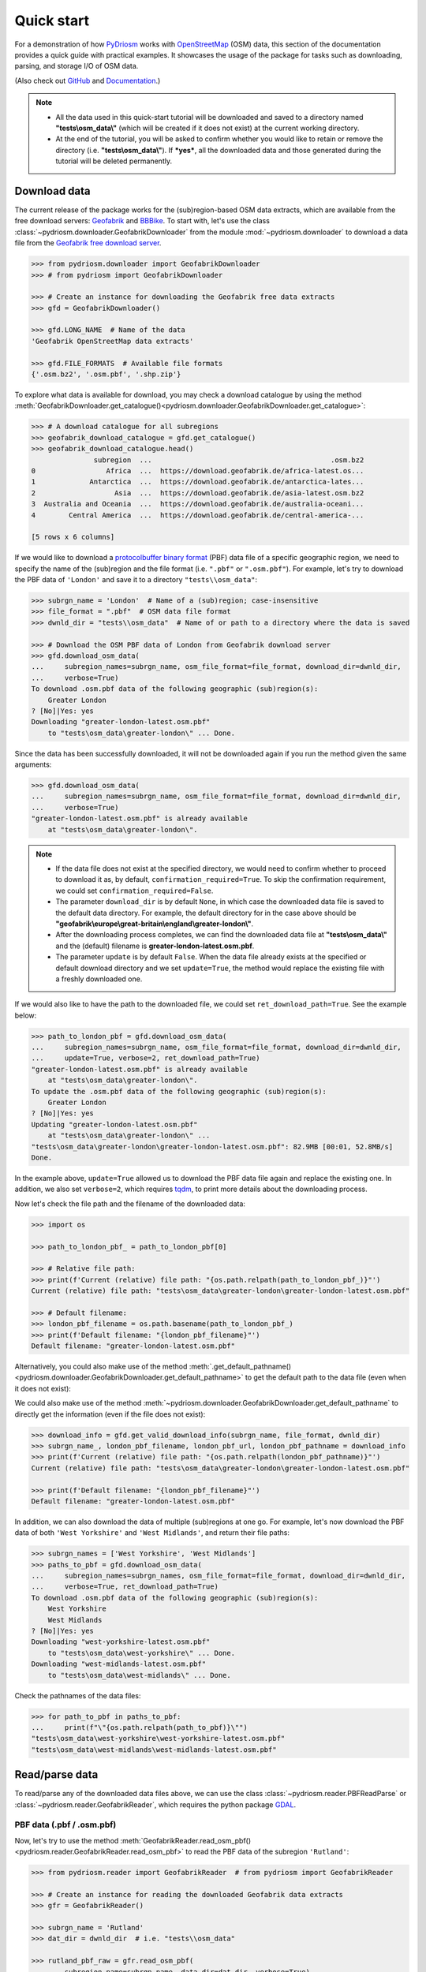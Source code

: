 ===========
Quick start
===========

For a demonstration of how `PyDriosm <https://pypi.org/project/pydriosm/>`_ works with `OpenStreetMap <https://www.openstreetmap.org/>`_ (OSM) data, this section of the documentation provides a quick guide with practical examples. It showcases the usage of the package for tasks such as downloading, parsing, and storage I/O of OSM data.

(Also check out `GitHub <https://github.com/mikeqfu/pydriosm>`_ and `Documentation <https://pydriosm.readthedocs.io/en/latest/>`_.)


.. note::

    - All the data used in this quick-start tutorial will be downloaded and saved to a directory named **"tests\\osm_data\\"** (which will be created if it does not exist) at the current working directory.

    - At the end of the tutorial, you will be asked to confirm whether you would like to retain or remove the directory (i.e. **"tests\\osm_data\\"**). If ***yes***, all the downloaded data and those generated during the tutorial will be deleted permanently.


.. _quickstart-downloader-examples:

Download data
=============

The current release of the package works for the (sub)region-based OSM data extracts, which are available from the free download servers: `Geofabrik <https://download.geofabrik.de/>`_ and `BBBike <https://extract.bbbike.org/>`_. To start with, let's use the class :class:`~pydriosm.downloader.GeofabrikDownloader` from the module :mod:`~pydriosm.downloader` to download a data file from the `Geofabrik free download server <https://download.geofabrik.de/>`_.


.. code-block:: python

    >>> from pydriosm.downloader import GeofabrikDownloader
    >>> # from pydriosm import GeofabrikDownloader

    >>> # Create an instance for downloading the Geofabrik free data extracts
    >>> gfd = GeofabrikDownloader()

    >>> gfd.LONG_NAME  # Name of the data
    'Geofabrik OpenStreetMap data extracts'

    >>> gfd.FILE_FORMATS  # Available file formats
    {'.osm.bz2', '.osm.pbf', '.shp.zip'}


To explore what data is available for download, you may check a download catalogue by using the method :meth:`GeofabrikDownloader.get_catalogue()<pydriosm.downloader.GeofabrikDownloader.get_catalogue>`:


.. code-block:: python

    >>> # A download catalogue for all subregions
    >>> geofabrik_download_catalogue = gfd.get_catalogue()
    >>> geofabrik_download_catalogue.head()
                   subregion  ...                                           .osm.bz2
    0                 Africa  ...  https://download.geofabrik.de/africa-latest.os...
    1             Antarctica  ...  https://download.geofabrik.de/antarctica-lates...
    2                   Asia  ...  https://download.geofabrik.de/asia-latest.osm.bz2
    3  Australia and Oceania  ...  https://download.geofabrik.de/australia-oceani...
    4        Central America  ...  https://download.geofabrik.de/central-america-...

    [5 rows x 6 columns]


If we would like to download a `protocolbuffer binary format <https://wiki.openstreetmap.org/wiki/PBF_Format>`_ (PBF) data file of a specific geographic region, we need to specify the name of the (sub)region and the file format (i.e. ``".pbf"`` or ``".osm.pbf"``). For example, let's try to download the PBF data of ``'London'`` and save it to a directory ``"tests\\osm_data"``:


.. code-block:: python

    >>> subrgn_name = 'London'  # Name of a (sub)region; case-insensitive
    >>> file_format = ".pbf"  # OSM data file format
    >>> dwnld_dir = "tests\\osm_data"  # Name of or path to a directory where the data is saved

    >>> # Download the OSM PBF data of London from Geofabrik download server
    >>> gfd.download_osm_data(
    ...     subregion_names=subrgn_name, osm_file_format=file_format, download_dir=dwnld_dir,
    ...     verbose=True)
    To download .osm.pbf data of the following geographic (sub)region(s):
        Greater London
    ? [No]|Yes: yes
    Downloading "greater-london-latest.osm.pbf"
        to "tests\osm_data\greater-london\" ... Done.


Since the data has been successfully downloaded, it will not be downloaded again if you run the method given the same arguments:


.. code-block:: python

    >>> gfd.download_osm_data(
    ...     subregion_names=subrgn_name, osm_file_format=file_format, download_dir=dwnld_dir,
    ...     verbose=True)
    "greater-london-latest.osm.pbf" is already available
        at "tests\osm_data\greater-london\".


.. note::

    - If the data file does not exist at the specified directory, we would need to confirm whether to proceed to download it as, by default, ``confirmation_required=True``. To skip the confirmation requirement, we could set ``confirmation_required=False``.

    - The parameter ``download_dir`` is by default ``None``, in which case the downloaded data file is saved to the default data directory. For example, the default directory for in the case above should be **"geofabrik\\europe\\great-britain\\england\\greater-london\\"**.

    - After the downloading process completes, we can find the downloaded data file at **"tests\\osm_data\\"** and the (default) filename is **greater-london-latest.osm.pbf**.

    - The parameter ``update`` is by default ``False``. When the data file already exists at the specified or default download directory and we set ``update=True``, the method would replace the existing file with a freshly downloaded one.


If we would also like to have the path to the downloaded file, we could set ``ret_download_path=True``. See the example below:


.. code-block:: python

    >>> path_to_london_pbf = gfd.download_osm_data(
    ...     subregion_names=subrgn_name, osm_file_format=file_format, download_dir=dwnld_dir,
    ...     update=True, verbose=2, ret_download_path=True)
    "greater-london-latest.osm.pbf" is already available
        at "tests\osm_data\greater-london\".
    To update the .osm.pbf data of the following geographic (sub)region(s):
        Greater London
    ? [No]|Yes: yes
    Updating "greater-london-latest.osm.pbf"
        at "tests\osm_data\greater-london\" ...
    "tests\osm_data\greater-london\greater-london-latest.osm.pbf": 82.9MB [00:01, 52.8MB/s]
    Done.


In the example above, ``update=True`` allowed us to download the PBF data file again and replace the existing one. In addition, we also set ``verbose=2``, which requires `tqdm <https://pypi.org/project/tqdm/>`_, to print more details about the downloading process.

Now let's check the file path and the filename of the downloaded data:


.. code-block:: python

    >>> import os

    >>> path_to_london_pbf_ = path_to_london_pbf[0]

    >>> # Relative file path:
    >>> print(f'Current (relative) file path: "{os.path.relpath(path_to_london_pbf_)}"')
    Current (relative) file path: "tests\osm_data\greater-london\greater-london-latest.osm.pbf"

    >>> # Default filename:
    >>> london_pbf_filename = os.path.basename(path_to_london_pbf_)
    >>> print(f'Default filename: "{london_pbf_filename}"')
    Default filename: "greater-london-latest.osm.pbf"


Alternatively, you could also make use of the method :meth:`.get_default_pathname()<pydriosm.downloader.GeofabrikDownloader.get_default_pathname>` to get the default path to the data file (even when it does not exist):

We could also make use of the method :meth:`~pydriosm.downloader.GeofabrikDownloader.get_default_pathname` to directly get the information (even if the file does not exist):


.. code-block:: python

    >>> download_info = gfd.get_valid_download_info(subrgn_name, file_format, dwnld_dir)
    >>> subrgn_name_, london_pbf_filename, london_pbf_url, london_pbf_pathname = download_info
    >>> print(f'Current (relative) file path: "{os.path.relpath(london_pbf_pathname)}"')
    Current (relative) file path: "tests\osm_data\greater-london\greater-london-latest.osm.pbf"

    >>> print(f'Default filename: "{london_pbf_filename}"')
    Default filename: "greater-london-latest.osm.pbf"


In addition, we can also download the data of multiple (sub)regions at one go. For example, let's now download the PBF data of both ``'West Yorkshire'`` and ``'West Midlands'``, and return their file paths:


.. code-block:: python

    >>> subrgn_names = ['West Yorkshire', 'West Midlands']
    >>> paths_to_pbf = gfd.download_osm_data(
    ...     subregion_names=subrgn_names, osm_file_format=file_format, download_dir=dwnld_dir,
    ...     verbose=True, ret_download_path=True)
    To download .osm.pbf data of the following geographic (sub)region(s):
        West Yorkshire
        West Midlands
    ? [No]|Yes: yes
    Downloading "west-yorkshire-latest.osm.pbf"
        to "tests\osm_data\west-yorkshire\" ... Done.
    Downloading "west-midlands-latest.osm.pbf"
        to "tests\osm_data\west-midlands\" ... Done.


Check the pathnames of the data files:


.. code-block:: python

    >>> for path_to_pbf in paths_to_pbf:
    ...     print(f"\"{os.path.relpath(path_to_pbf)}\"")
    "tests\osm_data\west-yorkshire\west-yorkshire-latest.osm.pbf"
    "tests\osm_data\west-midlands\west-midlands-latest.osm.pbf"


.. _quickstart-reader-examples:

Read/parse data
===============

To read/parse any of the downloaded data files above, we can use the class :class:`~pydriosm.reader.PBFReadParse` or :class:`~pydriosm.reader.GeofabrikReader`, which requires the python package `GDAL <https://pypi.org/project/GDAL/>`_.


.. _quickstart-reader-parse-pbf-data:

PBF data (.pbf / .osm.pbf)
--------------------------

Now, let's try to use the method :meth:`GeofabrikReader.read_osm_pbf()<pydriosm.reader.GeofabrikReader.read_osm_pbf>` to read the PBF data of the subregion ``'Rutland'``:

.. code-block:: python

    >>> from pydriosm.reader import GeofabrikReader  # from pydriosm import GeofabrikReader

    >>> # Create an instance for reading the downloaded Geofabrik data extracts
    >>> gfr = GeofabrikReader()

    >>> subrgn_name = 'Rutland'
    >>> dat_dir = dwnld_dir  # i.e. "tests\\osm_data"

    >>> rutland_pbf_raw = gfr.read_osm_pbf(
    ...     subregion_name=subrgn_name, data_dir=dat_dir, verbose=True)
    Downloading "rutland-latest.osm.pbf"
        to "tests\osm_data\rutland\" ... Done.
    Reading "tests\osm_data\rutland\rutland-latest.osm.pbf" ... Done.


Check the data types:


.. code-block:: python

    >>> raw_data_type = type(rutland_pbf_raw)
    >>> print(f'Data type of `rutland_pbf_parsed`:\n\t{raw_data_type}')
    Data type of `rutland_pbf_parsed`:
        <class 'dict'>

    >>> raw_data_keys = list(rutland_pbf_raw.keys())
    >>> print(f'The "keys" of `rutland_pbf_parsed`:\n\t{raw_data_keys}')
    The "keys" of `rutland_pbf_parsed`:
        ['points', 'lines', 'multilinestrings', 'multipolygons', 'other_relations']

    >>> raw_layer_data_type = type(rutland_pbf_raw['points'])
    >>> print(f'Data type of the corresponding layer:\n\t{raw_layer_data_type}')
    Data type of the corresponding layer:
        <class 'list'>

    >>> raw_value_type = type(rutland_pbf_raw['points'][0])
    >>> print(f'Data type of the individual feature:\n\t{raw_value_type}')
    Data type of the individual feature:
        <class 'osgeo.ogr.Feature'>


As we see from the above, the variable ``rutland_pbf_raw`` is in `dict <https://docs.python.org/3/library/stdtypes.html#dict>`_ type. It has five keys: ``'points'``, ``'lines'``, ``'multilinestrings'``, ``'multipolygons'`` and ``'other_relations'``, each of which corresponds to the name of a layer of the PBF data.

However, the raw data is not human-readable. We can set ``readable=True`` to parse the individual features using `GDAL <https://pypi.org/project/GDAL/>`_.


.. note::

    - The method :meth:`GeofabrikReader.read_osm_pbf()<pydriosm.reader.GeofabrikReader.read_osm_pbf>`, which relies on `GDAL <https://pypi.org/project/GDAL/>`_, may take tens of minutes (or even much longer) to parse a PBF data file, depending on the size of the data file.

    - If the size of a data file is greater than the specified ``chunk_size_limit`` (which defaults to ``50`` MB), the data will be parsed in a chunk-wise manner.


.. code-block:: python

    >>> # Set `readable=True`
    >>> rutland_pbf_parsed_0 = gfr.read_osm_pbf(
    ...     subregion_name=subrgn_name, data_dir=dat_dir, readable=True, verbose=True)
    Parsing "tests\osm_data\rutland\rutland-latest.osm.pbf" ... Done.


Check the data types:


.. code-block:: python

    >>> parsed_data_type = type(rutland_pbf_parsed_0)
    >>> print(f'Data type of `rutland_pbf_parsed`:\n\t{parsed_data_type}')
    Data type of `rutland_pbf_parsed`:
        <class 'dict'>

    >>> parsed_data_keys = list(rutland_pbf_parsed_0.keys())
    >>> print(f'The "keys" of `rutland_pbf_parsed`:\n\t{parsed_data_keys}')
    The "keys" of `rutland_pbf_parsed`:
        ['points', 'lines', 'multilinestrings', 'multipolygons', 'other_relations']

    >>> parsed_layer_type = type(rutland_pbf_parsed_0['points'])
    >>> print(f'Data type of the corresponding layer:\n\t{parsed_layer_type}')
    Data type of the corresponding layer:
        <class 'pandas.core.series.Series'>


Let's further check out the ``'points'`` layer as an example:


.. code-block:: python

    >>> rutland_pbf_points_0 = rutland_pbf_parsed_0['points']  # The layer of 'points'
    >>> rutland_pbf_points_0.head()
    0    {'type': 'Feature', 'geometry': {'type': 'Poin...
    1    {'type': 'Feature', 'geometry': {'type': 'Poin...
    2    {'type': 'Feature', 'geometry': {'type': 'Poin...
    3    {'type': 'Feature', 'geometry': {'type': 'Poin...
    4    {'type': 'Feature', 'geometry': {'type': 'Poin...
    Name: points, dtype: object

    >>> rutland_pbf_points_0_0 = rutland_pbf_points_0[0]  # A feature of the 'points' layer
    >>> rutland_pbf_points_0_0
    {'type': 'Feature',
     'geometry': {'type': 'Point', 'coordinates': [-0.5134241, 52.6555853]},
     'properties': {'osm_id': '488432',
      'name': None,
      'barrier': None,
      'highway': None,
      'ref': None,
      'address': None,
      'is_in': None,
      'place': None,
      'man_made': None,
      'other_tags': '"odbl"=>"clean"'},
     'id': 488432}


Each row (i.e. feature) of ``rutland_pbf_points_0`` is `GeoJSON <https://geojson.org/>`_ data, which is a nested dictionary.

The charts (:numref:`points` - :numref:`other_relations`) below illustrate the different geometry types and structures (i.e. all keys within the corresponding `GeoJSON <https://geojson.org/>`_ data) for each layer:


.. figure:: _images/Point.*
    :name: points
    :align: center
    :width: 79%

    Type of the geometry object and keys within the nested dictionary of ``'points'``.


.. figure:: _images/LineString.*
    :name: lines
    :align: center
    :width: 79%

    Type of the geometry object and keys within the nested dictionary of ``'lines'``.


.. figure:: _images/MultiLineString.*
    :name: multilinestrings
    :align: center
    :width: 79%

    Type of the geometry object and keys within the nested dictionary of ``'multilinestrings'``.


.. figure:: _images/MultiPolygon.*
    :name: multipolygons
    :align: center
    :width: 79%

    Type of the geometry object and keys within the nested dictionary of ``'multipolygons'``.


.. figure:: _images/GeometryCollection.*
    :name: other_relations
    :align: center
    :width: 79%

    Type of the geometry object and keys within the nested dictionary of ``'other_relations'``.


.. _quickstart-reader-rutland_pbf_parsed_1:

If we set ``expand=True``, we can transform the `GeoJSON <https://geojson.org/>`_ records to dataframe and obtain data of 'visually' (though not virtually) higher level of granularity (*see also* :ref:`how to import the data into a PostgreSQL database<quickstart-ios-import-data>`):


.. code-block:: python

    >>> rutland_pbf_parsed_1 = gfr.read_osm_pbf(
    ...     subregion_name=subrgn_name, data_dir=dat_dir, expand=True, verbose=True)
    Parsing "tests\osm_data\rutland\rutland-latest.osm.pbf" ... Done.


Data of the expanded ``'points'`` layer (*see also* :ref:`the retrieved data from database<quickstart-ios-rutland_pbf_parsed_1_>`):


.. code-block:: python

    >>> rutland_pbf_points_1 = rutland_pbf_parsed_1['points']
    >>> rutland_pbf_points_1.head()
             id  ...                                         properties
    0    488432  ...  {'osm_id': '488432', 'name': None, 'barrier': ...
    1    488658  ...  {'osm_id': '488658', 'name': 'Tickencote Inter...
    2  13883868  ...  {'osm_id': '13883868', 'name': None, 'barrier'...
    3  14049101  ...  {'osm_id': '14049101', 'name': None, 'barrier'...
    4  14558402  ...  {'osm_id': '14558402', 'name': None, 'barrier'...

    [5 rows x 3 columns]

    >>> rutland_pbf_points_1['geometry'].head()
    0    {'type': 'Point', 'coordinates': [-0.5134241, ...
    1    {'type': 'Point', 'coordinates': [-0.5313354, ...
    2    {'type': 'Point', 'coordinates': [-0.7229332, ...
    3    {'type': 'Point', 'coordinates': [-0.7249816, ...
    4    {'type': 'Point', 'coordinates': [-0.7266581, ...
    Name: geometry, dtype: object


The data can be further transformed/parsed via three more parameters: ``parse_geometry``, ``parse_other_tags`` and ``parse_properties``, which all default to ``False``.

For example, let's now try ``expand=True`` and ``parse_geometry=True``:


.. code-block:: python

    >>> rutland_pbf_parsed_2 = gfr.read_osm_pbf(
    ...     subrgn_name, data_dir=dat_dir, expand=True, parse_geometry=True, verbose=True)
    >>> rutland_pbf_points_2 = rutland_pbf_parsed_2['points']
    Parsing "tests\osm_data\rutland\rutland-latest.osm.pbf" ... Done.

    >>> rutland_pbf_points_2['geometry'].head()
             id  ...                                         properties
    0    488432  ...  {'osm_id': '488432', 'name': None, 'barrier': ...
    1    488658  ...  {'osm_id': '488658', 'name': 'Tickencote Inter...
    2  13883868  ...  {'osm_id': '13883868', 'name': None, 'barrier'...
    3  14049101  ...  {'osm_id': '14049101', 'name': None, 'barrier'...
    4  14558402  ...  {'osm_id': '14558402', 'name': None, 'barrier'...

    [5 rows x 3 columns]

    >>> rutland_pbf_points_2['geometry'].head()
    0    POINT (-0.5134241 52.6555853)
    1    POINT (-0.5313354 52.6737716)
    2    POINT (-0.7229332 52.5889864)
    3    POINT (-0.7249816 52.6748426)
    4    POINT (-0.7266581 52.6695058)
    Name: geometry, dtype: object


We can see the difference in ``'geometry'`` column between ``rutland_pbf_points_1`` and ``rutland_pbf_points_2``.


.. note::

    - If only the name of a geographic (sub)region is provided, e.g. ``rutland_pbf = gfr.read_osm_pbf(subregion_name='Rutland')``, the method will go to look for the data file at the default file path. Otherwise, you need to specify ``data_dir`` where the data file is.

    - If the data file does not exist at the default or specified directory, the method will by default try to download it first. To give up downloading the data, setting ``download=False``.

    - When ``pickle_it=True``, the parsed data will be saved as a `Pickle <https://docs.python.org/3/library/pickle.html#module-pickle>`_ file. When you run the method next time, it will try to load the `Pickle <https://docs.python.org/3/library/pickle.html#module-pickle>`_ file first, provided that ``update=False`` (default); if ``update=True``, the method will try to download and parse the latest version of the data file. Note that ``pickle_it=True`` works only when ``readable=True`` and/or ``expand=True``.


.. _quickstart-reader-parse-shp-data:

Shapefiles (.shp.zip / .shp)
----------------------------

To read shapefile data, we can use the method :meth:`GeofabrikReader.read_shp_zip()<pydriosm.reader.GeofabrikReader.read_shp_zip>` or :meth:`SHPReadParse.read_shp()<pydriosm.reader.SHPReadParse.read_shp>`, which relies on `PyShp <https://pypi.org/project/pyshp/>`_ (or optionally, `GeoPandas <http://geopandas.org/>`_.


.. note::

    - `GeoPandas <http://geopandas.org/>`_ is not required for the `installation of pydriosm <https://pydriosm.readthedocs.io/en/latest/installation.html>`_.


For example, let's now try to read the ``'railways'`` layer of the shapefile of ``'London'`` by using :meth:`GeofabrikReader.read_shp_zip()<pydriosm.reader.GeofabrikReader.read_shp_zip>`:


.. code-block:: python

    >>> subrgn_name = 'London'
    >>> lyr_name = 'railways'

    >>> london_shp = gfr.read_shp_zip(
    ...     subregion_name=subrgn_name, layer_names=lyr_name, data_dir=dat_dir, verbose=True)
    Downloading "greater-london-latest-free.shp.zip"
        to "tests\osm_data\greater-london\" ... Done.
    Extracting the following layer(s):
        'railways'
        from "tests\osm_data\greater-london\greater-london-latest-free.shp.zip"
          to "tests\osm_data\greater-london\greater-london-latest-free-shp\" ... Done.
    Reading "tests\osm_data\greater-london\greater-london-latest-free-shp\gis_osm_railways_free_1...


Check the data:


.. code-block:: python

    >>> data_type = type(london_shp)
    >>> print(f'Data type of `london_shp`:\n\t{data_type}')
    Data type of `london_shp`:
        <class 'collections.OrderedDict'>

    >>> data_keys = list(london_shp.keys())
    >>> print(f'The "keys" of `london_shp`:\n\t{data_keys}')
    The "keys" of `london_shp`:
        ['railways']

    >>> layer_type = type(london_shp[lyr_name])
    >>> print(f"Data type of the '{lyr_name}' layer:\n\t{layer_type}")
    Data type of the 'railways' layer:
        <class 'pandas.core.frame.DataFrame'>


Similar to the parsed PBF data, ``london_shp`` is also in `dict <https://docs.python.org/3/library/stdtypes.html#dict>`_ type, with the ``layer_name`` being its key by default.


.. code-block:: python

    >>> london_railways_shp = london_shp[lyr_name]  # london_shp['railways']
    >>> london_railways_shp.head()
       osm_id  code  ...                                        coordinates shape_type
    0   30804  6101  ...  [(0.0048644, 51.6279262), (0.0061979, 51.62926...          3
    1  101298  6103  ...  [(-0.2249906, 51.493682), (-0.2251678, 51.4945...          3
    2  101486  6103  ...  [(-0.2055497, 51.5195429), (-0.2051377, 51.519...          3
    3  101511  6101  ...  [(-0.2119027, 51.5241906), (-0.2108059, 51.523...          3
    4  282898  6103  ...  [(-0.1862586, 51.6159083), (-0.1868721, 51.613...          3

    [5 rows x 9 columns]


.. note::

    - When ``layer_name=None`` (default), all layers will be included.

    - The parameter ``feature_names`` is related to ``'fclass'`` in ``london_railways_shp``. You can specify one feature name (or multiple feature names) to get a subset of ``london_railways_shp``.

    - If the method :meth:`GeofabrikReader.read_shp_zip()<pydriosm.reader.GeofabrikReader.read_shp_zip>` could not find the target *.shp* file at the default or specified directory (i.e. ``dat_dir``), it will try to extract the *.shp* file from the *.shp.zip* file.

    - If the *.shp.zip* file is not available either, the method :meth:`GeofabrikReader.read_shp_zip()<pydriosm.reader.GeofabrikReader.read_shp_zip>` will try download the data first, provided that ``download=True``; otherwise, setting ``update=True`` would allow the method to download the latest version of the data despite the availability of the *.shp.zip* file.

    - If you'd like to delete the *.shp* files and/or the downloaded *.shp.zip* file, set the parameters ``rm_extracts=True`` and/or ``rm_shp_zip=True``.


.. _quickstart-reader-merge-subregion-layer-shp:

If we would like to combine multiple (sub)regions over a certain layer, we can use the method :meth:`GeofabrikReader.merge_subregion_layer_shp()<pydriosm.reader.GeofabrikReader.merge_subregion_layer_shp>` to concatenate the *.shp* files of the specific layer.

For example, let's now merge the ``'railways'`` layers of ``'London'`` and ``'Kent'``:


.. code-block:: python

    >>> subrgn_names = ['London', 'Kent']
    >>> lyr_name = 'railways'

    >>> path_to_merged_shp = gfr.merge_subregion_layer_shp(
    ...     subregion_names=subrgn_names, layer_name=lyr_name, data_dir=dat_dir, verbose=True,
    ...     ret_merged_shp_path=True)
    "greater-london-latest-free.shp.zip" is already available
        at "tests\osm_data\greater-london\".
    To download .shp.zip data of the following geographic (sub)region(s):
        Kent
    ? [No]|Yes: yes
    Downloading "kent-latest-free.shp.zip"
        to "tests\osm_data\kent\" ... Done.
    Merging the following shapefiles:
        "greater-london_gis_osm_railways_free_1.shp"
        "kent_gis_osm_railways_free_1.shp"
            In progress ... Done.
            Find the merged shapefile at "tests\osm_data\gre_lon-ken-railways\".

    >>> # Relative path of the merged shapefile
    >>> print(f"\"{os.path.relpath(path_to_merged_shp)}\"")
    "tests\osm_data\gre_lon-ken-railways\linestring.shp"


We can read the merged shapefile data by using the method :meth:`SHPReadParse.read_layer_shps()<pydriosm.reader.SHPReadParse.read_layer_shps>`:


.. code-block:: python

    >>> from pydriosm.reader import SHPReadParse  # from pydriosm import SHPReadParse

    >>> london_kent_railways = SHPReadParse.read_layer_shps(path_to_merged_shp)
    >>> london_kent_railways.head()
       osm_id  code  ...                                        coordinates shape_type
    0   30804  6101  ...  [(0.0048644, 51.6279262), (0.0061979, 51.62926...          3
    1  101298  6103  ...  [(-0.2249906, 51.493682), (-0.2251678, 51.4945...          3
    2  101486  6103  ...  [(-0.2055497, 51.5195429), (-0.2051377, 51.519...          3
    3  101511  6101  ...  [(-0.2119027, 51.5241906), (-0.2108059, 51.523...          3
    4  282898  6103  ...  [(-0.1862586, 51.6159083), (-0.1868721, 51.613...          3

    [5 rows x 9 columns]


For more details, also check out the methods :meth:`SHPReadParse.merge_shps()<pydriosm.reader.SHPReadParse.merge_shps>` and :meth:`SHPReadParse.merge_layer_shps()<pydriosm.reader.SHPReadParse.merge_layer_shps>`.


.. _quickstart-ios-examples:

Import data into / fetch data from a PostgreSQL server
======================================================

After downloading and reading the OSM data, `PyDriosm <https://pypi.org/project/pydriosm/>`_ further provides a practical solution - the module :mod:`pydriosm.ios` - to managing the storage I/O of the data through database. Specifically, the class :class:`~pydriosm.ios.PostgresOSM`, which inherits from `pyhelpers.dbms.PostgreSQL`_, can assist us with importing the OSM data into, and retrieving it from, a `PostgreSQL`_ server.

.. _`pyhelpers.dbms.PostgreSQL`: https://pyhelpers.readthedocs.io/en/latest/_generated/pyhelpers.dbms.PostgreSQL.html
.. _`PostgreSQL`: https://www.postgresql.org/

.. _quickstart-ios-connect-database:

To establish a connection with a PostgreSQL server, we need to specify the host address, port, username, password and a database name of the server. For example, let's connect/create to a database named ``'osmdb_test'`` in a local PostgreSQL server (as is installed with the default configuration):


.. code-block:: python

    >>> from pydriosm.ios import PostgresOSM

    >>> host = 'localhost'
    >>> port = 5432
    >>> username = 'postgres'
    >>> password = None  # You need to type it in manually if `password=None`
    >>> database_name = 'osmdb_test'

    >>> # Create an instance of a running PostgreSQL server
    >>> osmdb = PostgresOSM(
    ...     host=host, port=port, username=username, password=password,
    ...     database_name=database_name, data_source='Geofabrik')
    Password (postgres@localhost:5432): ***
    Creating a database: "osmdb_test" ... Done.
    Connecting postgres:***@localhost:5432/osmdb_test ... Successfully.


The example is illustrated in :numref:`pbf_db_example`:


.. figure:: _images/pbf_db_example.*
    :name: pbf_db_example
    :align: center
    :width: 60%

    An illustration of the database named *'osmdb_test'*.


.. _quickstart-ios-note-1:

.. note::

    - The parameter ``password`` is by default ``None``. If we don't specify a password for creating an instance, we'll need to manually type in the password to the PostgreSQL server.

    - The class :class:`~pydriosm.ios.PostgresOSM` incorporates the classes for downloading and reading OSM data from the modules :mod:`~pydriosm.downloader` and :mod:`~pydriosm.reader` as properties. In the case of the above instance, ``osmdb.downloader`` is equivalent to the class :class:`~pydriosm.downloader.GeofabrikDownloader`, as the parameter ``data_source='Geofabrik'`` by default.

    - To relate the instance ``osmdb_test`` to `BBBike <https://extract.bbbike.org/>`_ data, we could just run ``osmdb.data_source = 'BBBike'``.

    - See also the example of :ref:`reading Birmingham shapefile data<quickstart-ios-specific-shp-layer-birmingham>`.


.. _quickstart-ios-import-data:

Import data into the database
-----------------------------

To import any of the above OSM data to a database in the connected PostgreSQL server, we can use the method :meth:`~pydriosm.ios.PostgresOSM.import_osm_data` or :meth:`~pydriosm.ios.PostgresOSM.import_subregion_osm_pbf`.

For example, let's now try to import ``rutland_pbf_parsed_1`` (*see also* :ref:`the parsed PBF data of Rutland above<quickstart-reader-rutland_pbf_parsed_1>` that we've got from previous :ref:`PBF data (.pbf / .osm.pbf)<quickstart-reader-parse-pbf-data>` section:


.. code-block:: python

    >>> subrgn_name = 'Rutland'

    >>> osmdb.import_osm_data(
    ...     rutland_pbf_parsed_1, table_name=subrgn_name, schema_names=None, verbose=True)
    To import data into table "Rutland" at postgres:***@localhost:5432/osmdb_test
    ? [No]|Yes: yes
    Importing the data ...
        "points" ... Done: <total of rows> features.
        "lines" ... Done: <total of rows> features.
        "multilinestrings" ... Done: <total of rows> features.
        "multipolygons" ... Done: <total of rows> features.
        "other_relations" ... Done: <total of rows> features.


.. note::

    - The parameter ``schema_names`` is by default ``None``, meaning that we import all the five layers of the PBF data into the database.

In the example above, five schemas are *'points'*, *'lines'*, *'multilinestrings'*, *'multipolygons'* and *'other_relations'*. If they do not exist, they will be created in the database *'osmdb_test'* when running the method :meth:`~pydriosm.ios.PostgresOSM.import_osm_data`. Each of the schemas corresponds to a key (i.e. name of a layer) of ``rutland_pbf_parsed_1`` (as illustrated in :numref:`pbf_schemas_example`); the data of each layer is imported into a table named as "Rutland" under the corresponding schema (as illustrated in :numref:`pbf_table_example`).


.. figure:: _images/pbf_schemas_example.*
    :name: pbf_schemas_example
    :align: center
    :width: 60%

    An illustration of schemas for importing OSM PBF data into a PostgreSQL database.


.. figure:: _images/pbf_table_example.*
    :name: pbf_table_example
    :align: center
    :width: 100%

    An illustration of table name for storing the *'points'* layer of the OSM PBF data of Rutland.


.. _quickstart-ios-fetch-data:

Fetch data from the database
----------------------------

To fetch all or specific layers of the imported data, we can use the method :meth:`~pydriosm.ios.PostgresOSM.fetch_osm_data`. For example, let's retrieve all the PBF data of Rutland with ``layer_names=None`` (by default):


.. code-block:: python

    >>> # Retrieve the data from the database
    >>> rutland_pbf_parsed_1_ = osmdb.fetch_osm_data(subrgn_name, verbose=True)
    Fetching the data of "Rutland" ...
        "points" ... Done.
        "lines" ... Done.
        "multilinestrings" ... Done.
        "multipolygons" ... Done.
        "other_relations" ... Done.


Check the data ``rutland_pbf_parsed_1_`` we just retrieved:


.. code-block:: python

    >>> retr_data_type = type(rutland_pbf_parsed_1_)
    >>> print(f'Data type of `rutland_pbf_parsed_1_`:\n\t{retr_data_type}')
    Data type of `rutland_pbf_parsed_1_`:
        <class 'collections.OrderedDict'>

    >>> retr_data_keys = list(rutland_pbf_parsed_1_.keys())
    >>> print(f'The "keys" of `rutland_pbf_parsed_1_`:\n\t{retr_data_keys}')
    The "keys" of `rutland_pbf_parsed_1_`:
        ['points', 'lines', 'multilinestrings', 'multipolygons', 'other_relations']

    >>> retr_layer_type = type(rutland_pbf_parsed_1_['points'])
    >>> print(f'Data type of the corresponding layer:\n\t{retr_layer_type}')
    Data type of the corresponding layer:
        <class 'pandas.core.frame.DataFrame'>


Take a quick look at the data of the *'points'*:


.. code-block:: python

    >>> rutland_pbf_parsed_1_points_ = rutland_pbf_parsed_1_['points']
    >>> rutland_pbf_parsed_1_points_.head()
             id  ...                                         properties
    0    488432  ...  {'osm_id': '488432', 'name': None, 'barrier': ...
    1    488658  ...  {'osm_id': '488658', 'name': 'Tickencote Inter...
    2  13883868  ...  {'osm_id': '13883868', 'name': None, 'barrier'...
    3  14049101  ...  {'osm_id': '14049101', 'name': None, 'barrier'...
    4  14558402  ...  {'osm_id': '14558402', 'name': None, 'barrier'...

    [5 rows x 3 columns]


.. _quickstart-ios-rutland_pbf_parsed_1_:

Check whether ``rutland_pbf_parsed_1_`` is equal to ``rutland_pbf_parsed_1`` (see :ref:`the parsed data<quickstart-reader-rutland_pbf_parsed_1>`):


.. code-block:: python

    >>> # 'points', 'lines', 'multilinestrings', 'multipolygons' or 'other_relations'
    >>> lyr_name = 'points'

    >>> check_equivalence = all(
    ...     rutland_pbf_parsed_1[lyr_name].equals(rutland_pbf_parsed_1_[lyr_name])
    ...     for lyr_name in rutland_pbf_parsed_1.keys())
    >>> print(f"`rutland_pbf_parsed_` is equivalent to `rutland_pbf_parsed`: {check_equivalence}")
    `rutland_pbf_parsed_` is equivalent to `rutland_pbf_parsed`: True


.. note::

    - The parameter ``layer_names`` is ``None`` by default, meaning that we fetch data of all layers available from the database.

    - The data stored in the database was parsed by the method :meth:`GeofabrikReader.read_osm_pbf()<pydriosm.reader.GeofabrikReader.read_osm_pbf>` given ``expand=True`` (see :ref:`the parsed data<quickstart-reader-rutland_pbf_parsed_1>`). When it is being imported in the PostgreSQL server, the data type of the column ``'coordinates'`` is converted from `list <https://docs.python.org/3/library/stdtypes.html#list>`_ to `str <https://docs.python.org/3/library/stdtypes.html#str>`_. Therefore, to retrieve the same data in the above example for the method :meth:`~pydriosm.ios.PostgresOSM.fetch_osm_data`, the parameter ``decode_geojson`` is by default ``True``.


.. _quickstart-ios-specific-shp-layer:

Specific layers of shapefile
----------------------------

.. _quickstart-ios-specific-shp-layer-birmingham:

Below is another example of importing/fetching data of multiple layers in a customised order. Let's firstly import the transport-related layers of Birmingham shapefile data.


.. note::

    - ``'Birmingham'`` is not listed on the free download catalogue of `Geofabrik <https://download.geofabrik.de/>`_ but that of `BBBike <https://extract.bbbike.org/>`_. We need to change the data source to ``'BBBike'`` for the instance ``osmdb`` (see also the :ref:`note above<quickstart-ios-note-1>`).


.. code-block:: python

    >>> osmdb.data_source = 'BBBike'  # Change to 'BBBike'

    >>> subrgn_name = 'Birmingham'

    >>> bham_shp = osmdb.reader.read_shp_zip(subrgn_name, data_dir=dat_dir, verbose=True)
    Downloading "Birmingham.osm.shp.zip"
        to "tests\osm_data\birmingham\" ... Done.
    Extracting "tests\osm_data\birmingham\Birmingham.osm.shp.zip"
        to "tests\osm_data\birmingham\" ... Done.
    Reading the shapefile(s) at
        "tests\osm_data\birmingham\Birmingham-shp\shape\" ... Done.


Check the data `bham_shp`:


.. code-block:: python

    >>> retr_data_type = type(bham_shp)
    >>> print(f'Data type of `bham_shp`:\n\t{retr_data_type}')
    Data type of `bham_shp`:
        <class 'collections.OrderedDict'>

    >>> retr_data_keys = list(bham_shp.keys())
    >>> print(f'The "keys" of `bham_shp`:\n\t{retr_data_keys}')
    The "keys" of `bham_shp`:
        ['buildings', 'landuse', 'natural', 'places', 'points', 'railways', 'roads', 'waterways']

    >>> retr_layer_type = type(bham_shp[lyr_name])
    >>> print(f'Data type of the corresponding layer:\n\t{retr_layer_type}')
    Data type of the corresponding layer:
        <class 'pandas.core.frame.DataFrame'>


We could import the data of a list of selected layers. For example, let's import the data of ``'railways'``, ``'roads'`` and ``'waterways'``:


.. code-block:: python

    >>> lyr_names = ['railways', 'roads', 'waterways']

    >>> osmdb.import_osm_data(
    ...     bham_shp, table_name=subrgn_name, schema_names=lyr_names, verbose=True)
    To import data into table "Birmingham" at postgres:***@localhost:5432/osmdb_test
    ? [No]|Yes: yes
    Importing the data ...
        "railways" ... Done: <total of rows> features.
        "roads" ... Done: <total of rows> features.
        "waterways" ... Done: <total of rows> features.


As illustrated in :numref:`pbf_schemas_example_2`, three schemas: *'railways'*, *'roads'* and *'waterways'* are created in the *'osmdb_test'* database for storing the data of the three shapefile layers of Birmingham.


.. figure:: _images/pbf_schemas_example_2.*
    :name: pbf_schemas_example_2
    :align: center
    :width: 60%

    An illustration of the newly created schemas for the selected layers of Birmingham shapefile data.


Now let's fetch only the *'railways'* data of Birmingham from the *'osmdb_test'* database:


.. code-block:: python

    >>> lyr_name = 'railways'

    >>> bham_shp_ = osmdb.fetch_osm_data(
    ...     subrgn_name, layer_names=lyr_name, sort_by='osm_id', verbose=True)
    Fetching the data of "Birmingham" ...
        "railways" ... Done.


Check the data `bham_shp_`:


.. code-block:: python

    >>> retr_data_type = type(bham_shp_)
    >>> print(f'Data type of `bham_shp_`:\n\t{retr_data_type}')
    Data type of `bham_shp_`:
        <class 'collections.OrderedDict'>

    >>> retr_data_keys = list(bham_shp_.keys())
    >>> print(f'The "keys" of `bham_shp_`:\n\t{retr_data_keys}')
    The "keys" of `bham_shp_`:
        ['railways']

    >>> # Data frame of the 'railways' layer
    >>> bham_shp_railways_ = bham_shp_[lyr_name]
    >>> bham_shp_railways_.head()
        osm_id  ... shape_type
    0      740  ...          3
    1     2148  ...          3
    2  2950000  ...          3
    3  3491845  ...          3
    4  3981454  ...          3

    [5 rows x 5 columns]


.. note::

    - ``bham_shp_railways`` and ``bham_shp_railways_`` both in `pandas.DataFrame <https://pandas.pydata.org/pandas-docs/stable/reference/api/pandas.DataFrame.html>`_ type.

    - It must be noted that empty strings, ``''``, may be automatically saved as ``None`` when importing ``bham_shp`` into the PostgreSQL database.

    - The data retrieved from a PostgreSQL database may not be in the same order as it is in the database; the retrieved ``bham_shp_railways_`` may not be exactly equal to `bham_shp_railways`. However, they contain exactly the same information. We could sort the data by ``'id'`` (or ``'osm_id'``) to make a comparison (see the test code below).


Check whether ``bham_shp_railways_`` is equivalent to ``bham_shp_railways`` (before filling ``None`` with ``''``):


.. code-block:: python

    >>> bham_shp_railways = bham_shp[lyr_name]

    >>> check_eq = bham_shp_railways_.equals(bham_shp_railways)
    >>> print(f"`bham_shp_railways_` is equivalent to `bham_shp_railways`: {check_eq}")
    `bham_shp_railways_` is equivalent to `bham_shp_railways`: False


Let's fill ``None`` values with ``''`` and check the equivalence again:


.. code-block:: python

    >>> # Try filling `None` values with `''`
    >>> bham_shp_railways_.fillna('', inplace=True)

    >>> # Check again whether `birmingham_shp_railways_` is equal to `birmingham_shp_railways`
    >>> check_eq = bham_shp_railways_.equals(bham_shp_railways)
    >>> print(f"`bham_shp_railways_` is equivalent to `bham_shp_railways`: {check_eq}")
    `bham_shp_railways_` is equivalent to `bham_shp_railways`: True


.. _quickstart-ios-drop-data:

Drop data
---------

To drop the data of all or selected layers that have been imported for one or multiple geographic regions, we can use the method :meth:`~pydriosm.ios.PostgresOSM.drop_subregion_tables`.

For example, let's now drop the *'railways'* schema for Birmingham:


.. code-block:: python

    >>> # Recall that: subrgn_name == 'Birmingham'; lyr_name == 'railways'
    >>> osmdb.drop_subregion_tables(subrgn_name, schema_names=lyr_name, verbose=True)
    To drop table "railways"."Birmingham"
      from postgres:***@localhost:5432/osmdb_test
    ? [No]|Yes: yes
    Dropping the table ...
        "railways"."Birmingham" ... Done.


Then drop the *'waterways'* schema for Birmingham, and both the *'lines'* and *'multilinestrings'* schemas for Rutland:


.. code-block:: python

    >>> subrgn_names = ['Birmingham', 'Rutland']
    >>> lyr_names = ['waterways', 'lines', 'multilinestrings']
    >>> osmdb.drop_subregion_tables(subrgn_names, schema_names=lyr_names, verbose=True)
    To drop tables from postgres:***@localhost:5432/osmdb_test:
        "Birmingham"
        "Rutland"
      under the schemas:
        "lines"
        "waterways"
        "multilinestrings"
    ? [No]|Yes: yes
    Dropping the tables ...
        "lines"."Rutland" ... Done.
        "waterways"."Birmingham" ... Done.
        "multilinestrings"."Rutland" ... Done.


We could also easily drop the whole database *'osmdb_test'* if we don't need it anymore:


.. code-block:: python

    >>> osmdb.drop_database(verbose=True)
    To drop the database "osmdb_test" from postgres:***@localhost:5432
    ? [No]|Yes: yes
    Dropping "osmdb_test" ... Done.


.. _quickstart-clear-up-mess:

Clear up 'the mess' in here
===========================

Now we are approaching the end of this tutorial. The final task we may want to do is to remove all the data files that have been downloaded and generated. Those data are all stored in the directory **"tests\\osm_data\\"**. Let's take a quick look at what's in here:


.. code-block:: python

    >>> os.listdir(dat_dir)  # Recall that dat_dir == "tests\\osm_data"
    ['birmingham',
     'greater-london',
     'gre_lon-ken-railways',
     'kent',
     'rutland',
     'west-midlands',
     'west-yorkshire']


Let's delete the directory **"tests\\osm_data\\"**:


.. code-block:: python

    >>> from pyhelpers.dirs import delete_dir

    >>> delete_dir(dat_dir, verbose=True)
    To delete the directory "tests\osm_data\" (Not empty)
    ? [No]|Yes: yes
    Deleting "tests\osm_data\" ... Done.

    >>> os.path.exists(dat_dir)  # Check if the directory still exists
    False


.. _quickstart-the-end:

**This is the end of the** :doc:`quick-start`.

--------------------------------------------------------------

Any issues regarding the use of the package are all welcome and should be logged/reported onto the `Issue Tracker <https://github.com/mikeqfu/pydriosm/issues>`_.

For more details and examples, check :doc:`modules`.
